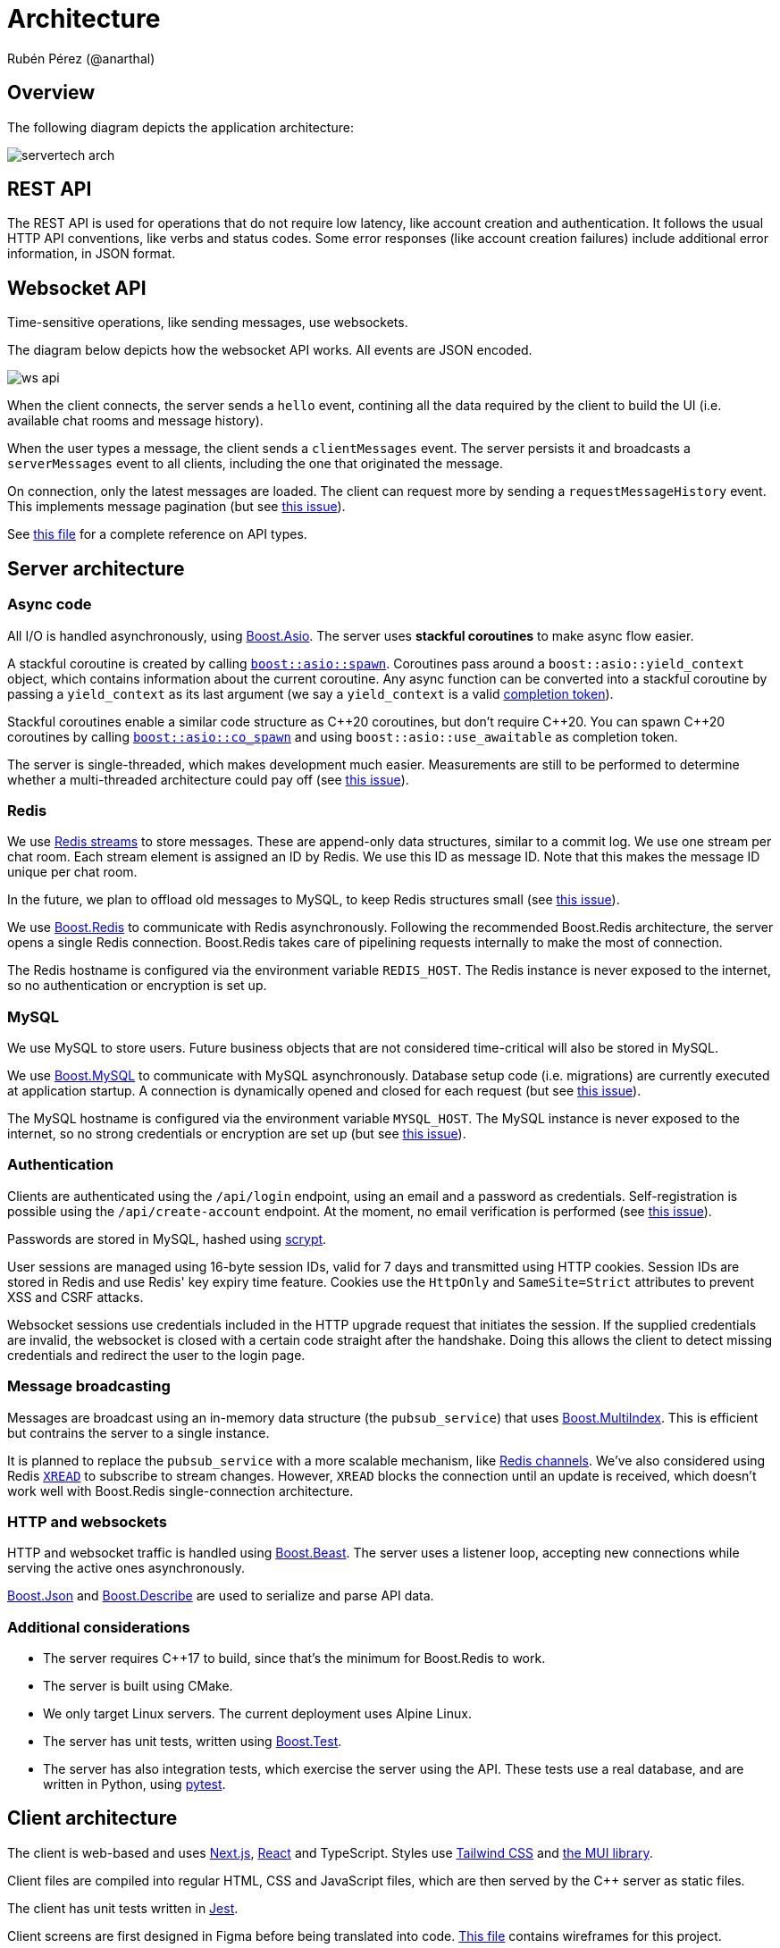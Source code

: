 = Architecture
Rubén Pérez (@anarthal)

== Overview

The following diagram depicts the application architecture:

image::servertech_arch.jpg[]

== REST API

The REST API is used for operations that do not require low latency, like
account creation and authentication.
It follows the usual HTTP API conventions, like verbs and status codes.
Some error responses (like account creation failures) include
additional error information, in JSON format.

== Websocket API

Time-sensitive operations, like sending messages, use websockets.

The diagram below depicts how the websocket API works. All events are JSON encoded.

image::ws_api.svg[]

When the client connects, the server sends a `hello` event, contining all the
data required by the client to build the UI (i.e. available chat rooms
and message history).

When the user types a message, the client sends a `clientMessages` event. The server
persists it and broadcasts a `serverMessages` event to all clients, including the
one that originated the message.

On connection, only the latest messages are loaded. The client can request more
by sending a `requestMessageHistory` event. This implements message pagination
(but see https://github.com/anarthal/servertech-chat/issues/31[this issue]).

See https://github.com/anarthal/servertech-chat/blob/master/test/integration/api_types.py[this file]
for a complete reference on API types.

== Server architecture

=== Async code

All I/O is handled asynchronously, using https://boost.org/libs/asio[Boost.Asio].
The server uses **stackful coroutines** to make async flow easier.

A stackful coroutine is created by calling
https://www.boost.org/doc/libs/master/doc/html/boost_asio/reference/spawn.html[`boost::asio::spawn`].
Coroutines pass around a `boost::asio::yield_context` object, which contains
information about the current coroutine. Any async function can be converted
into a stackful coroutine by passing a `yield_context` as its last argument
(we say a `yield_context` is a valid
https://www.boost.org/doc/libs/1_83_0/doc/html/boost_asio/overview/model/completion_tokens.html[completion token]).

Stackful coroutines enable a similar code structure as pass:[C++]20 coroutines, but
don't require pass:[C++]20. You can spawn pass:[C++]20 coroutines by calling
https://www.boost.org/doc/libs/master/doc/html/boost_asio/reference/co_spawn.html[`boost::asio::co_spawn`]
and using `boost::asio::use_awaitable` as completion token.

The server is single-threaded, which makes development much easier.
Measurements are still to be performed to determine whether a multi-threaded
architecture could pay off (see 
https://github.com/anarthal/servertech-chat/issues/25[this issue]).

=== Redis

We use https://redis.io/docs/data-types/streams/[Redis streams] to store messages.
These are append-only data structures, similar to a commit log. We use one
stream per chat room. Each stream element is assigned an ID by Redis. We use
this ID as message ID. Note that this makes the message ID unique per chat room.

In the future, we plan to offload old messages to MySQL,
to keep Redis structures small (see
https://github.com/anarthal/servertech-chat/issues/24[this issue]).

We use https://github.com/boostorg/redis[Boost.Redis] to communicate with
Redis asynchronously. Following the recommended Boost.Redis architecture,
the server opens a single Redis connection. Boost.Redis takes care of
pipelining requests internally to make the most of connection.

The Redis hostname is configured via the environment variable `REDIS_HOST`.
The Redis instance is never exposed to the internet, so no authentication
or encryption is set up.

=== MySQL

We use MySQL to store users. Future business objects that are not considered
time-critical will also be stored in MySQL.

We use https://github.com/boostorg/mysql[Boost.MySQL] to communicate with
MySQL asynchronously. Database setup code (i.e. migrations) are currently
executed at application startup. A connection is dynamically opened and
closed for each request (but see
https://github.com/anarthal/servertech-chat/issues/48[this issue]).

The MySQL hostname is configured via the environment variable `MYSQL_HOST`.
The MySQL instance is never exposed to the internet, so no strong credentials
or encryption are set up (but see
https://github.com/anarthal/servertech-chat/issues/45[this issue]).

=== Authentication

Clients are authenticated using the `/api/login` endpoint, using an email and
a password as credentials. Self-registration is possible using the `/api/create-account`
endpoint. At the moment, no email verification is performed
(see https://github.com/anarthal/servertech-chat/issues/8[this issue]).

Passwords are stored in MySQL, hashed using
https://en.wikipedia.org/wiki/Scrypt[scrypt].

User sessions are managed using 16-byte session IDs, valid for 7 days and transmitted
using HTTP cookies. Session IDs are stored in Redis and use Redis' key expiry time feature.
Cookies use the `HttpOnly` and `SameSite=Strict` attributes to prevent XSS and CSRF
attacks.

Websocket sessions use credentials included in the HTTP upgrade request that
initiates the session. If the supplied credentials are invalid, the websocket
is closed with a certain code straight after the handshake. Doing this allows
the client to detect missing credentials and redirect the user to the login page.

=== Message broadcasting

Messages are broadcast using an in-memory data structure (the `pubsub_service`)
that uses https://boost.org/libs/multi_index[Boost.MultiIndex].
This is efficient but contrains the server to a single instance.

It is planned to replace the `pubsub_service` with a more scalable mechanism,
like https://redis.io/docs/interact/pubsub/[Redis channels].
We've also considered using Redis https://redis.io/commands/xread/[`XREAD`]
to subscribe to stream changes. However, `XREAD` blocks the connection until
an update is received, which doesn't work well with Boost.Redis single-connection
architecture.

=== HTTP and websockets

HTTP and websocket traffic is handled using
http://www.boost.org/libs/beast[Boost.Beast]. The server uses a listener loop,
accepting new connections while serving the active ones asynchronously.

https://boost.org/libs/json[Boost.Json] and
https://boost.org/libs/describe[Boost.Describe] are used to serialize and
parse API data.

=== Additional considerations

* The server requires pass:[C++]17 to build, since that's the minimum for Boost.Redis
  to work.
* The server is built using CMake.
* We only target Linux servers. The current deployment uses Alpine Linux.
* The server has unit tests, written using
  http://www.boost.org/libs/test[Boost.Test].
* The server has also integration tests, which exercise the server using the
  API. These tests use a real database, and are written in Python, using
  https://docs.pytest.org/[pytest].

== Client architecture

The client is web-based and uses https://nextjs.org/[Next.js], 
https://react.dev/[React] and TypeScript. Styles use 
https://tailwindcss.com/[Tailwind CSS] and https://mui.com/[the MUI library].

Client files are compiled into regular HTML, CSS and JavaScript files,
which are then served by the pass:[C++] server as static files.

The client has unit tests written in https://jestjs.io/[Jest].

Client screens are first designed in Figma before being translated into code.
https://www.figma.com/file/HsppZcF6EgDIBR70QYPAmp/BoostServerTech-chat[This file]
contains wireframes for this project.

[#build-deploy]
== Building and deploying

For local development, you can build your code using your IDE or invoking
CMake directly. See xref:02-local-dev.adoc#local[this section]
for further details. Additionally,
code is built, tested and deployed continuously by a GitHub Actions workflow.

Server and client builds are defined in a single Dockerfile, enabling
repeatable builds. The CI pipeline uses this Dockerfile to build and test the
code. Docker caching has been set up to reduce re-build times.

Both client and server are packaged into a single Docker container. This
container is stored in the
https://docs.github.com/en/packages/working-with-a-github-packages-registry/working-with-the-container-registry[GitHub container registry].

Redis and MySQL are deployed as separate containers. We standard Redis and MySQL
images, so there is no need to build custom images for DBs.

The server is then deployed to https://aws.amazon.com/[AWS]. We've taken an
infrastructure-as-code approach, using an https://aws.amazon.com/cloudformation/[AWS CloudFormation]
stack to create the required infrastructure to run the server.

To facilitate the xref:03-fork-modify-deploy#[fork-modify-deploy workflow], we've tried to
keep the CloudFormation stack as simple as possible, prioritizing simplicity
over scalability. It will create the following:

* A single virtual machine (EC2 instance) that runs the Docker containers.
* A static IP allocation (Elastic IP), to guarantee IP stability.
* A virtual disk (EBS volume), to store persistent data.

More scalable deployments can make use of https://kubernetes.io/[Kubernetes]
or https://aws.amazon.com/ecs/[AWS ECS] clusters.
If that's something of interest to you, please feel free to open an issue.

NOTE: In the current setup, Docker containers in the GitHub container registry
have public visibility. If you want to make them private, you will need to
authorize AWS to pull them. We suggest you to move to the
https://aws.amazon.com/ecr/[AWS container registry], if that's the case.
